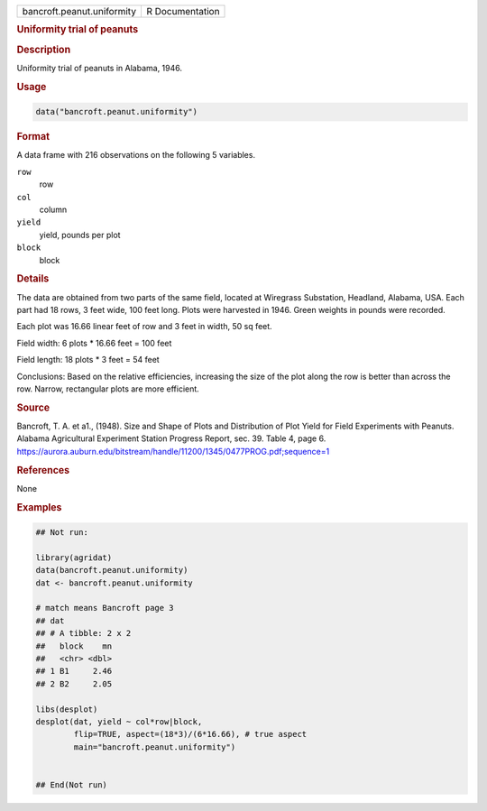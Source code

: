 .. container::

   .. container::

      ========================== ===============
      bancroft.peanut.uniformity R Documentation
      ========================== ===============

      .. rubric:: Uniformity trial of peanuts
         :name: uniformity-trial-of-peanuts

      .. rubric:: Description
         :name: description

      Uniformity trial of peanuts in Alabama, 1946.

      .. rubric:: Usage
         :name: usage

      .. code:: R

         data("bancroft.peanut.uniformity")

      .. rubric:: Format
         :name: format

      A data frame with 216 observations on the following 5 variables.

      ``row``
         row

      ``col``
         column

      ``yield``
         yield, pounds per plot

      ``block``
         block

      .. rubric:: Details
         :name: details

      The data are obtained from two parts of the same field, located at
      Wiregrass Substation, Headland, Alabama, USA. Each part had 18
      rows, 3 feet wide, 100 feet long. Plots were harvested in 1946.
      Green weights in pounds were recorded.

      Each plot was 16.66 linear feet of row and 3 feet in width, 50 sq
      feet.

      Field width: 6 plots \* 16.66 feet = 100 feet

      Field length: 18 plots \* 3 feet = 54 feet

      Conclusions: Based on the relative efficiencies, increasing the
      size of the plot along the row is better than across the row.
      Narrow, rectangular plots are more efficient.

      .. rubric:: Source
         :name: source

      Bancroft, T. A. et a1., (1948). Size and Shape of Plots and
      Distribution of Plot Yield for Field Experiments with Peanuts.
      Alabama Agricultural Experiment Station Progress Report, sec. 39.
      Table 4, page 6.
      https://aurora.auburn.edu/bitstream/handle/11200/1345/0477PROG.pdf;sequence=1

      .. rubric:: References
         :name: references

      None

      .. rubric:: Examples
         :name: examples

      .. code:: R

         ## Not run: 

         library(agridat)
         data(bancroft.peanut.uniformity)
         dat <- bancroft.peanut.uniformity
           
         # match means Bancroft page 3
         ## dat 
         ## # A tibble: 2 x 2
         ##   block    mn
         ##   <chr> <dbl>
         ## 1 B1     2.46
         ## 2 B2     2.05
           
         libs(desplot)
         desplot(dat, yield ~ col*row|block,
                 flip=TRUE, aspect=(18*3)/(6*16.66), # true aspect
                 main="bancroft.peanut.uniformity")


         ## End(Not run)  
